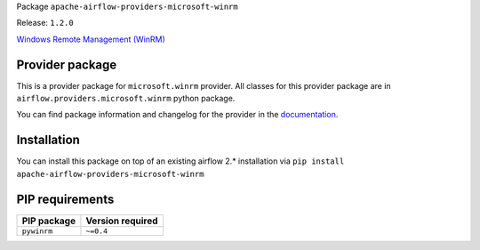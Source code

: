 
.. Licensed to the Apache Software Foundation (ASF) under one
   or more contributor license agreements.  See the NOTICE file
   distributed with this work for additional information
   regarding copyright ownership.  The ASF licenses this file
   to you under the Apache License, Version 2.0 (the
   "License"); you may not use this file except in compliance
   with the License.  You may obtain a copy of the License at

..   http://www.apache.org/licenses/LICENSE-2.0

.. Unless required by applicable law or agreed to in writing,
   software distributed under the License is distributed on an
   "AS IS" BASIS, WITHOUT WARRANTIES OR CONDITIONS OF ANY
   KIND, either express or implied.  See the License for the
   specific language governing permissions and limitations
   under the License.


Package ``apache-airflow-providers-microsoft-winrm``

Release: ``1.2.0``


`Windows Remote Management (WinRM) <https://docs.microsoft.com/en-us/windows/win32/winrm/portal>`__


Provider package
================

This is a provider package for ``microsoft.winrm`` provider. All classes for this provider package
are in ``airflow.providers.microsoft.winrm`` python package.

You can find package information and changelog for the provider
in the `documentation <https://airflow.apache.org/docs/apache-airflow-providers-microsoft-winrm/1.2.0/>`_.


Installation
============

You can install this package on top of an existing airflow 2.* installation via
``pip install apache-airflow-providers-microsoft-winrm``

PIP requirements
================

=============  ==================
PIP package    Version required
=============  ==================
``pywinrm``    ``~=0.4``
=============  ==================